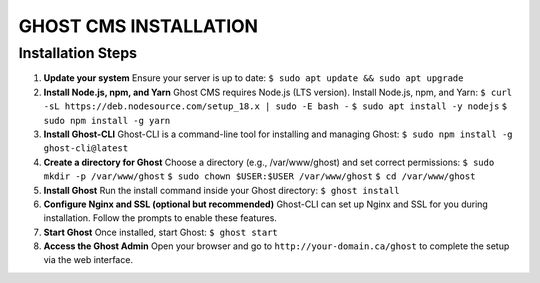 GHOST CMS INSTALLATION
======================

Installation Steps
------------------

#. **Update your system**  
   Ensure your server is up to date:  
   ``$ sudo apt update && sudo apt upgrade``

#. **Install Node.js, npm, and Yarn**  
   Ghost CMS requires Node.js (LTS version). Install Node.js, npm, and Yarn:  
   ``$ curl -sL https://deb.nodesource.com/setup_18.x | sudo -E bash -``  
   ``$ sudo apt install -y nodejs``  
   ``$ sudo npm install -g yarn``

#. **Install Ghost-CLI**  
   Ghost-CLI is a command-line tool for installing and managing Ghost:  
   ``$ sudo npm install -g ghost-cli@latest``

#. **Create a directory for Ghost**  
   Choose a directory (e.g., /var/www/ghost) and set correct permissions:  
   ``$ sudo mkdir -p /var/www/ghost``  
   ``$ sudo chown $USER:$USER /var/www/ghost``  
   ``$ cd /var/www/ghost``

#. **Install Ghost**  
   Run the install command inside your Ghost directory:  
   ``$ ghost install``

#. **Configure Nginx and SSL (optional but recommended)**  
   Ghost-CLI can set up Nginx and SSL for you during installation. Follow the prompts to enable these features.

#. **Start Ghost**  
   Once installed, start Ghost:  
   ``$ ghost start``

#. **Access the Ghost Admin**  
   Open your browser and go to ``http://your-domain.ca/ghost`` to complete the setup via the web interface.